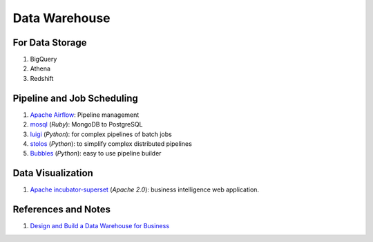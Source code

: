 Data Warehouse
====================


For Data Storage
---------------------

1. BigQuery
2. Athena
3. Redshift


Pipeline and Job Scheduling
--------------------------------

1. `Apache Airflow <https://airflow.apache.org/>`_: Pipeline management
2. `mosql <https://github.com/stripe/mosql>`_ (`Ruby`): MongoDB to PostgreSQL
3. `luigi <https://github.com/spotify/luigi>`_  (`Python`): for complex pipelines of batch jobs
4. `stolos <https://github.com/sailthru/stolos>`_ (`Python`): to simplify complex distributed pipelines
5. `Bubbles <https://github.com/stiivi/bubbles>`_ (`Python`): easy to use pipeline builder


Data Visualization
--------------------------


1. `Apache incubator-superset <https://github.com/apache/incubator-superset>`_ (`Apache 2.0`): business intelligence web application.




References and Notes
-----------------------


1. `Design and Build a Data Warehouse for Business  <https://www.youtube.com/playlist?list=PL73oFZbnYuix7Xi5C3oFjGlZsnMjisZ-y>`_
